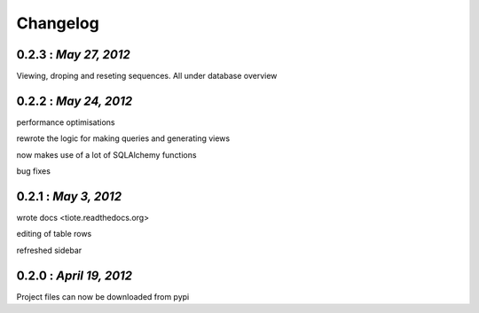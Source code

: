 .. the format shouldn't change since some handcoding have been done using the format of this file in the application itself ( or can update it if the application logic would also be changed to reflect the changes made here)

Changelog
=========

0.2.3 : *May 27, 2012*
----------------------
Viewing, droping and reseting sequences. All under database overview

0.2.2 : *May 24, 2012*
----------------------
performance optimisations

rewrote the logic for making queries and generating views

now makes use of a lot of SQLAlchemy functions

bug fixes

0.2.1 : *May 3, 2012*
---------------------

wrote docs <tiote.readthedocs.org>

editing of table rows

refreshed sidebar

0.2.0 : *April 19, 2012*
------------------------
Project files can now be downloaded from pypi